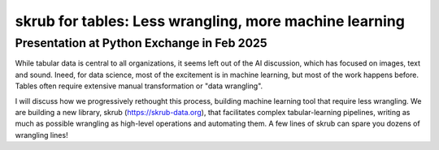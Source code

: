 skrub for tables: Less wrangling, more machine learning
========================================================

Presentation at Python Exchange in Feb 2025
---------------------------------------------

While tabular data is central to all organizations, it seems left out of the AI discussion, which has focused on images, text and sound. Ineed, for data science, most of the excitement is in machine learning, but most of the work happens before. Tables often require extensive manual transformation or "data wrangling".

I will discuss how we progressively rethought this process, building machine learning tool that require less wrangling. We are building a new library, skrub (https://skrub-data.org), that facilitates complex tabular-learning pipelines, writing as much as possible wrangling as high-level operations and automating them. A few lines of skrub can spare you dozens of wrangling lines!

